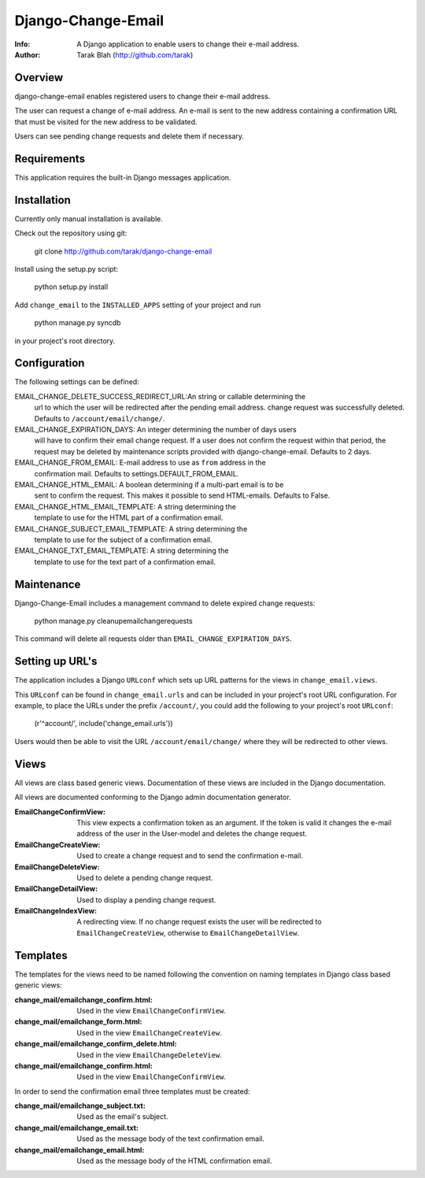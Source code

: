 ===================
Django-Change-Email
===================
:Info: A Django application to enable users to change their e-mail  address.
:Author: Tarak Blah (http://github.com/tarak)

Overview
=================
django-change-email enables registered users to change their e-mail address.

The user can request a change of e-mail address. An e-mail is sent to the new
address containing a confirmation URL that must be visited for the new address
to be validated.

Users can see pending change requests and delete them if necessary.

Requirements
=================
This application requires the built-in Django messages application.

Installation
=================
Currently only manual installation is available.

Check out the repository using git:

    git clone http://github.com/tarak/django-change-email

Install using the setup.py script:

    python setup.py install

Add ``change_email`` to the ``INSTALLED_APPS`` setting of your project and run

    python manage.py syncdb

in your project's root directory.

Configuration
=================
The following settings can be defined:

EMAIL_CHANGE_DELETE_SUCCESS_REDIRECT_URL:An string or callable determining the
    url to which the user will be redirected after the pending email address.
    change request was successfully deleted. Defaults to ``/account/email/change/``.
EMAIL_CHANGE_EXPIRATION_DAYS: An integer determining the number of days users
    will have to confirm their email change request. If a user does not confirm
    the request within that period, the request may be deleted by maintenance
    scripts provided with django-change-email. Defaults to 2 days.
EMAIL_CHANGE_FROM_EMAIL: E-mail address to use as ``from`` address in the
    confirmation mail. Defaults to settings.DEFAULT_FROM_EMAIL.
EMAIL_CHANGE_HTML_EMAIL: A boolean determining if a multi-part email is to be
    sent to confirm the request. This makes it possible to send HTML-emails.
    Defaults to False.
EMAIL_CHANGE_HTML_EMAIL_TEMPLATE: A string determining the
    template to use for the HTML part of a confirmation email.
EMAIL_CHANGE_SUBJECT_EMAIL_TEMPLATE: A string determining the
    template to use for the subject of a confirmation email.
EMAIL_CHANGE_TXT_EMAIL_TEMPLATE: A string determining the
    template to use for the text part of a confirmation email.

Maintenance
=================
Django-Change-Email includes a management command to delete expired change
requests:

    python manage.py cleanupemailchangerequests

This command will delete all requests older than
``EMAIL_CHANGE_EXPIRATION_DAYS``.

Setting up URL's
=================
The application includes a Django ``URLconf`` which sets up URL patterns for
the views in ``change_email.views``.

This ``URLconf`` can be found in ``change_email.urls`` and can be included
in your project's root URL configuration. For example, to place the
URLs under the prefix ``/account/``, you could add the following to
your project's root ``URLconf``:

    (r'^account/', include('change_email.urls'))

Users would then be able to visit the URL ``/account/email/change/`` where they
will be redirected to other views.

Views
================
All views are class based generic views. Documentation of these views are
included in the Django documentation.

All views are documented conforming to the Django admin documentation generator.


:EmailChangeConfirmView: This view expects a confirmation token as an argument.
    If the token is valid it changes the e-mail address of the user in the
    User-model and deletes the change request.
:EmailChangeCreateView: Used to create a change request and to send the
    confirmation e-mail.
:EmailChangeDeleteView: Used to delete a pending change request.
:EmailChangeDetailView: Used to display a pending change request.
:EmailChangeIndexView: A redirecting view. If no change request
    exists the user will be redirected to ``EmailChangeCreateView``, otherwise
    to ``EmailChangeDetailView``.


Templates
===============
The templates for the views need to be named following the convention on naming
templates in Django class based generic views:


:change_mail/emailchange_confirm.html: Used in the view
    ``EmailChangeConfirmView``.
:change_mail/emailchange_form.html: Used in the view
    ``EmailChangeCreateView``.
:change_mail/emailchange_confirm_delete.html: Used in the view
    ``EmailChangeDeleteView``.
:change_mail/emailchange_confirm.html: Used in the view
    ``EmailChangeConfirmView``.


In order to send the confirmation email three templates must be created:

:change_mail/emailchange_subject.txt: Used as the email's subject.
:change_mail/emailchange_email.txt: Used as the message body of the text
    confirmation email.
:change_mail/emailchange_email.html: Used as the message body of the HTML
    confirmation email.
